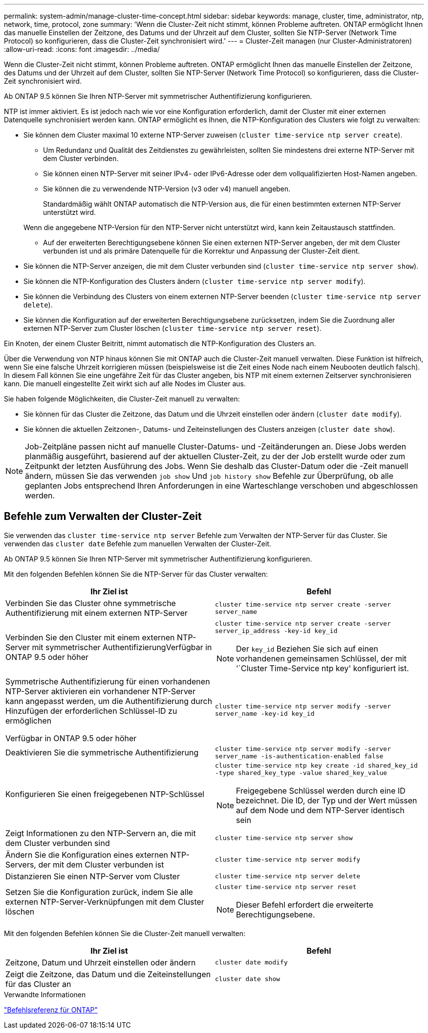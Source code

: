 ---
permalink: system-admin/manage-cluster-time-concept.html 
sidebar: sidebar 
keywords: manage, cluster, time, administrator, ntp, network, time, protocol, zone 
summary: 'Wenn die Cluster-Zeit nicht stimmt, können Probleme auftreten. ONTAP ermöglicht Ihnen das manuelle Einstellen der Zeitzone, des Datums und der Uhrzeit auf dem Cluster, sollten Sie NTP-Server (Network Time Protocol) so konfigurieren, dass die Cluster-Zeit synchronisiert wird.' 
---
= Cluster-Zeit managen (nur Cluster-Administratoren)
:allow-uri-read: 
:icons: font
:imagesdir: ../media/


[role="lead"]
Wenn die Cluster-Zeit nicht stimmt, können Probleme auftreten. ONTAP ermöglicht Ihnen das manuelle Einstellen der Zeitzone, des Datums und der Uhrzeit auf dem Cluster, sollten Sie NTP-Server (Network Time Protocol) so konfigurieren, dass die Cluster-Zeit synchronisiert wird.

Ab ONTAP 9.5 können Sie Ihren NTP-Server mit symmetrischer Authentifizierung konfigurieren.

NTP ist immer aktiviert. Es ist jedoch nach wie vor eine Konfiguration erforderlich, damit der Cluster mit einer externen Datenquelle synchronisiert werden kann. ONTAP ermöglicht es Ihnen, die NTP-Konfiguration des Clusters wie folgt zu verwalten:

* Sie können dem Cluster maximal 10 externe NTP-Server zuweisen (`cluster time-service ntp server create`).
+
** Um Redundanz und Qualität des Zeitdienstes zu gewährleisten, sollten Sie mindestens drei externe NTP-Server mit dem Cluster verbinden.
** Sie können einen NTP-Server mit seiner IPv4- oder IPv6-Adresse oder dem vollqualifizierten Host-Namen angeben.
** Sie können die zu verwendende NTP-Version (v3 oder v4) manuell angeben.
+
Standardmäßig wählt ONTAP automatisch die NTP-Version aus, die für einen bestimmten externen NTP-Server unterstützt wird.

+
Wenn die angegebene NTP-Version für den NTP-Server nicht unterstützt wird, kann kein Zeitaustausch stattfinden.

** Auf der erweiterten Berechtigungsebene können Sie einen externen NTP-Server angeben, der mit dem Cluster verbunden ist und als primäre Datenquelle für die Korrektur und Anpassung der Cluster-Zeit dient.


* Sie können die NTP-Server anzeigen, die mit dem Cluster verbunden sind (`cluster time-service ntp server show`).
* Sie können die NTP-Konfiguration des Clusters ändern (`cluster time-service ntp server modify`).
* Sie können die Verbindung des Clusters von einem externen NTP-Server beenden (`cluster time-service ntp server delete`).
* Sie können die Konfiguration auf der erweiterten Berechtigungsebene zurücksetzen, indem Sie die Zuordnung aller externen NTP-Server zum Cluster löschen (`cluster time-service ntp server reset`).


Ein Knoten, der einem Cluster Beitritt, nimmt automatisch die NTP-Konfiguration des Clusters an.

Über die Verwendung von NTP hinaus können Sie mit ONTAP auch die Cluster-Zeit manuell verwalten. Diese Funktion ist hilfreich, wenn Sie eine falsche Uhrzeit korrigieren müssen (beispielsweise ist die Zeit eines Node nach einem Neubooten deutlich falsch). In diesem Fall können Sie eine ungefähre Zeit für das Cluster angeben, bis NTP mit einem externen Zeitserver synchronisieren kann. Die manuell eingestellte Zeit wirkt sich auf alle Nodes im Cluster aus.

Sie haben folgende Möglichkeiten, die Cluster-Zeit manuell zu verwalten:

* Sie können für das Cluster die Zeitzone, das Datum und die Uhrzeit einstellen oder ändern (`cluster date modify`).
* Sie können die aktuellen Zeitzonen-, Datums- und Zeiteinstellungen des Clusters anzeigen (`cluster date show`).


[NOTE]
====
Job-Zeitpläne passen nicht auf manuelle Cluster-Datums- und -Zeitänderungen an. Diese Jobs werden planmäßig ausgeführt, basierend auf der aktuellen Cluster-Zeit, zu der der Job erstellt wurde oder zum Zeitpunkt der letzten Ausführung des Jobs. Wenn Sie deshalb das Cluster-Datum oder die -Zeit manuell ändern, müssen Sie das verwenden `job show` Und `job history show` Befehle zur Überprüfung, ob alle geplanten Jobs entsprechend Ihren Anforderungen in eine Warteschlange verschoben und abgeschlossen werden.

====


== Befehle zum Verwalten der Cluster-Zeit

Sie verwenden das `cluster time-service ntp server` Befehle zum Verwalten der NTP-Server für das Cluster. Sie verwenden das `cluster date` Befehle zum manuellen Verwalten der Cluster-Zeit.

Ab ONTAP 9.5 können Sie Ihren NTP-Server mit symmetrischer Authentifizierung konfigurieren.

Mit den folgenden Befehlen können Sie die NTP-Server für das Cluster verwalten:

|===
| Ihr Ziel ist | Befehl 


 a| 
Verbinden Sie das Cluster ohne symmetrische Authentifizierung mit einem externen NTP-Server
 a| 
`cluster time-service ntp server create -server server_name`



 a| 
Verbinden Sie den Cluster mit einem externen NTP-Server mit symmetrischer AuthentifizierungVerfügbar in ONTAP 9.5 oder höher
 a| 
`cluster time-service ntp server create -server server_ip_address -key-id key_id`

[NOTE]
====
Der `key_id` Beziehen Sie sich auf einen vorhandenen gemeinsamen Schlüssel, der mit '`Cluster Time-Service ntp key' konfiguriert ist.

====


 a| 
Symmetrische Authentifizierung für einen vorhandenen NTP-Server aktivieren ein vorhandener NTP-Server kann angepasst werden, um die Authentifizierung durch Hinzufügen der erforderlichen Schlüssel-ID zu ermöglichen

Verfügbar in ONTAP 9.5 oder höher
 a| 
`cluster time-service ntp server modify -server server_name -key-id key_id`



 a| 
Deaktivieren Sie die symmetrische Authentifizierung
 a| 
`cluster time-service ntp server modify -server server_name -is-authentication-enabled false`



 a| 
Konfigurieren Sie einen freigegebenen NTP-Schlüssel
 a| 
`cluster time-service ntp key create -id shared_key_id -type shared_key_type -value shared_key_value`

[NOTE]
====
Freigegebene Schlüssel werden durch eine ID bezeichnet. Die ID, der Typ und der Wert müssen auf dem Node und dem NTP-Server identisch sein

====


 a| 
Zeigt Informationen zu den NTP-Servern an, die mit dem Cluster verbunden sind
 a| 
`cluster time-service ntp server show`



 a| 
Ändern Sie die Konfiguration eines externen NTP-Servers, der mit dem Cluster verbunden ist
 a| 
`cluster time-service ntp server modify`



 a| 
Distanzieren Sie einen NTP-Server vom Cluster
 a| 
`cluster time-service ntp server delete`



 a| 
Setzen Sie die Konfiguration zurück, indem Sie alle externen NTP-Server-Verknüpfungen mit dem Cluster löschen
 a| 
`cluster time-service ntp server reset`

[NOTE]
====
Dieser Befehl erfordert die erweiterte Berechtigungsebene.

====
|===
Mit den folgenden Befehlen können Sie die Cluster-Zeit manuell verwalten:

|===
| Ihr Ziel ist | Befehl 


 a| 
Zeitzone, Datum und Uhrzeit einstellen oder ändern
 a| 
`cluster date modify`



 a| 
Zeigt die Zeitzone, das Datum und die Zeiteinstellungen für das Cluster an
 a| 
`cluster date show`

|===
.Verwandte Informationen
link:../concepts/manual-pages.html["Befehlsreferenz für ONTAP"]
